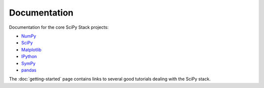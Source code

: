 Documentation
=============

Documentation for the core SciPy Stack projects:

* `NumPy <http://www.numpy.org/doc>`__
* `SciPy <http://docs.scipy.org/doc/scipy/reference/>`__
* `Matplotlib <http://matplotlib.org/contents.html>`_
* `IPython <http://ipython.org/ipython-doc/stable/index.html>`_
* `SymPy <http://docs.sympy.org>`_
* `pandas <http://pandas.pydata.org/pandas-docs/stable/>`_

The :doc:`getting-started` page contains links to several good tutorials
dealing with the SciPy stack.
